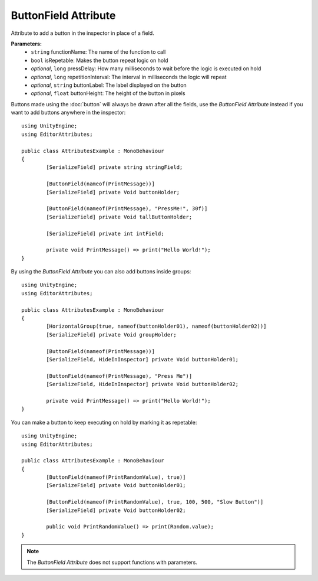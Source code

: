 ButtonField Attribute
=====================

Attribute to add a button in the inspector in place of a field.

**Parameters:**
	- ``string`` functionName: The name of the function to call
	- ``bool`` isRepetable: Makes the button repeat logic on hold
	- `optional`, ``long`` pressDelay: How many milliseconds to wait before the logic is executed on hold
	- `optional`, ``long`` repetitionInterval: The interval in milliseconds the logic will repeat
	- `optional`, ``string`` buttonLabel: The label displayed on the button
	- `optional`, ``float`` buttonHeight: The height of the button in pixels

Buttons made using the :doc:`button` will always be drawn after all the fields, use the `ButtonField Attribute` instead if you want to add buttons anywhere in the inspector::

	using UnityEngine;
	using EditorAttributes;
	
	public class AttributesExample : MonoBehaviour
	{
		[SerializeField] private string stringField;

		[ButtonField(nameof(PrintMessage))]
		[SerializeField] private Void buttonHolder;
	
		[ButtonField(nameof(PrintMessage), "PressMe!", 30f)]
		[SerializeField] private Void tallButtonHolder;
	
		[SerializeField] private int intField;
	
		private void PrintMessage() => print("Hello World!");
	}

.. image:: ../../Images/ButtonField01.png

By using the `ButtonField Attribute` you can also add buttons inside groups::

	using UnityEngine;
	using EditorAttributes;
	
	public class AttributesExample : MonoBehaviour
	{
		[HorizontalGroup(true, nameof(buttonHolder01), nameof(buttonHolder02))]
		[SerializeField] private Void groupHolder;
		
		[ButtonField(nameof(PrintMessage))]
		[SerializeField, HideInInspector] private Void buttonHolder01;
		
		[ButtonField(nameof(PrintMessage), "Press Me")]
		[SerializeField, HideInInspector] private Void buttonHolder02;
	
		private void PrintMessage() => print("Hello World!");
	}

.. image:: ../../Images/ButtonField02.png

You can make a button to keep executing on hold by marking it as repetable::

	using UnityEngine;
	using EditorAttributes;
	
	public class AttributesExample : MonoBehaviour
	{
		[ButtonField(nameof(PrintRandomValue), true)]
		[SerializeField] private Void buttonHolder01;
	
		[ButtonField(nameof(PrintRandomValue), true, 100, 500, "Slow Button")]
		[SerializeField] private Void buttonHolder02;
	
		public void PrintRandomValue() => print(Random.value);
	}

.. image:: ../../Images/ButtonField03.gif

.. note::
	The `ButtonField Attribute` does not support functions with parameters.
